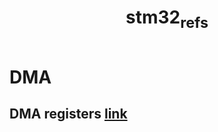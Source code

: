 #+TITLE: stm32_refs

* DMA
** DMA registers [[https://www.st.com/content/ccc/resource/technical/document/reference_manual/group0/81/ea/88/1f/97/9e/4a/d0/DM00305666/files/DM00305666.pdf/jcr:content/translations/en.DM00305666.pdf#page=245][link]]

